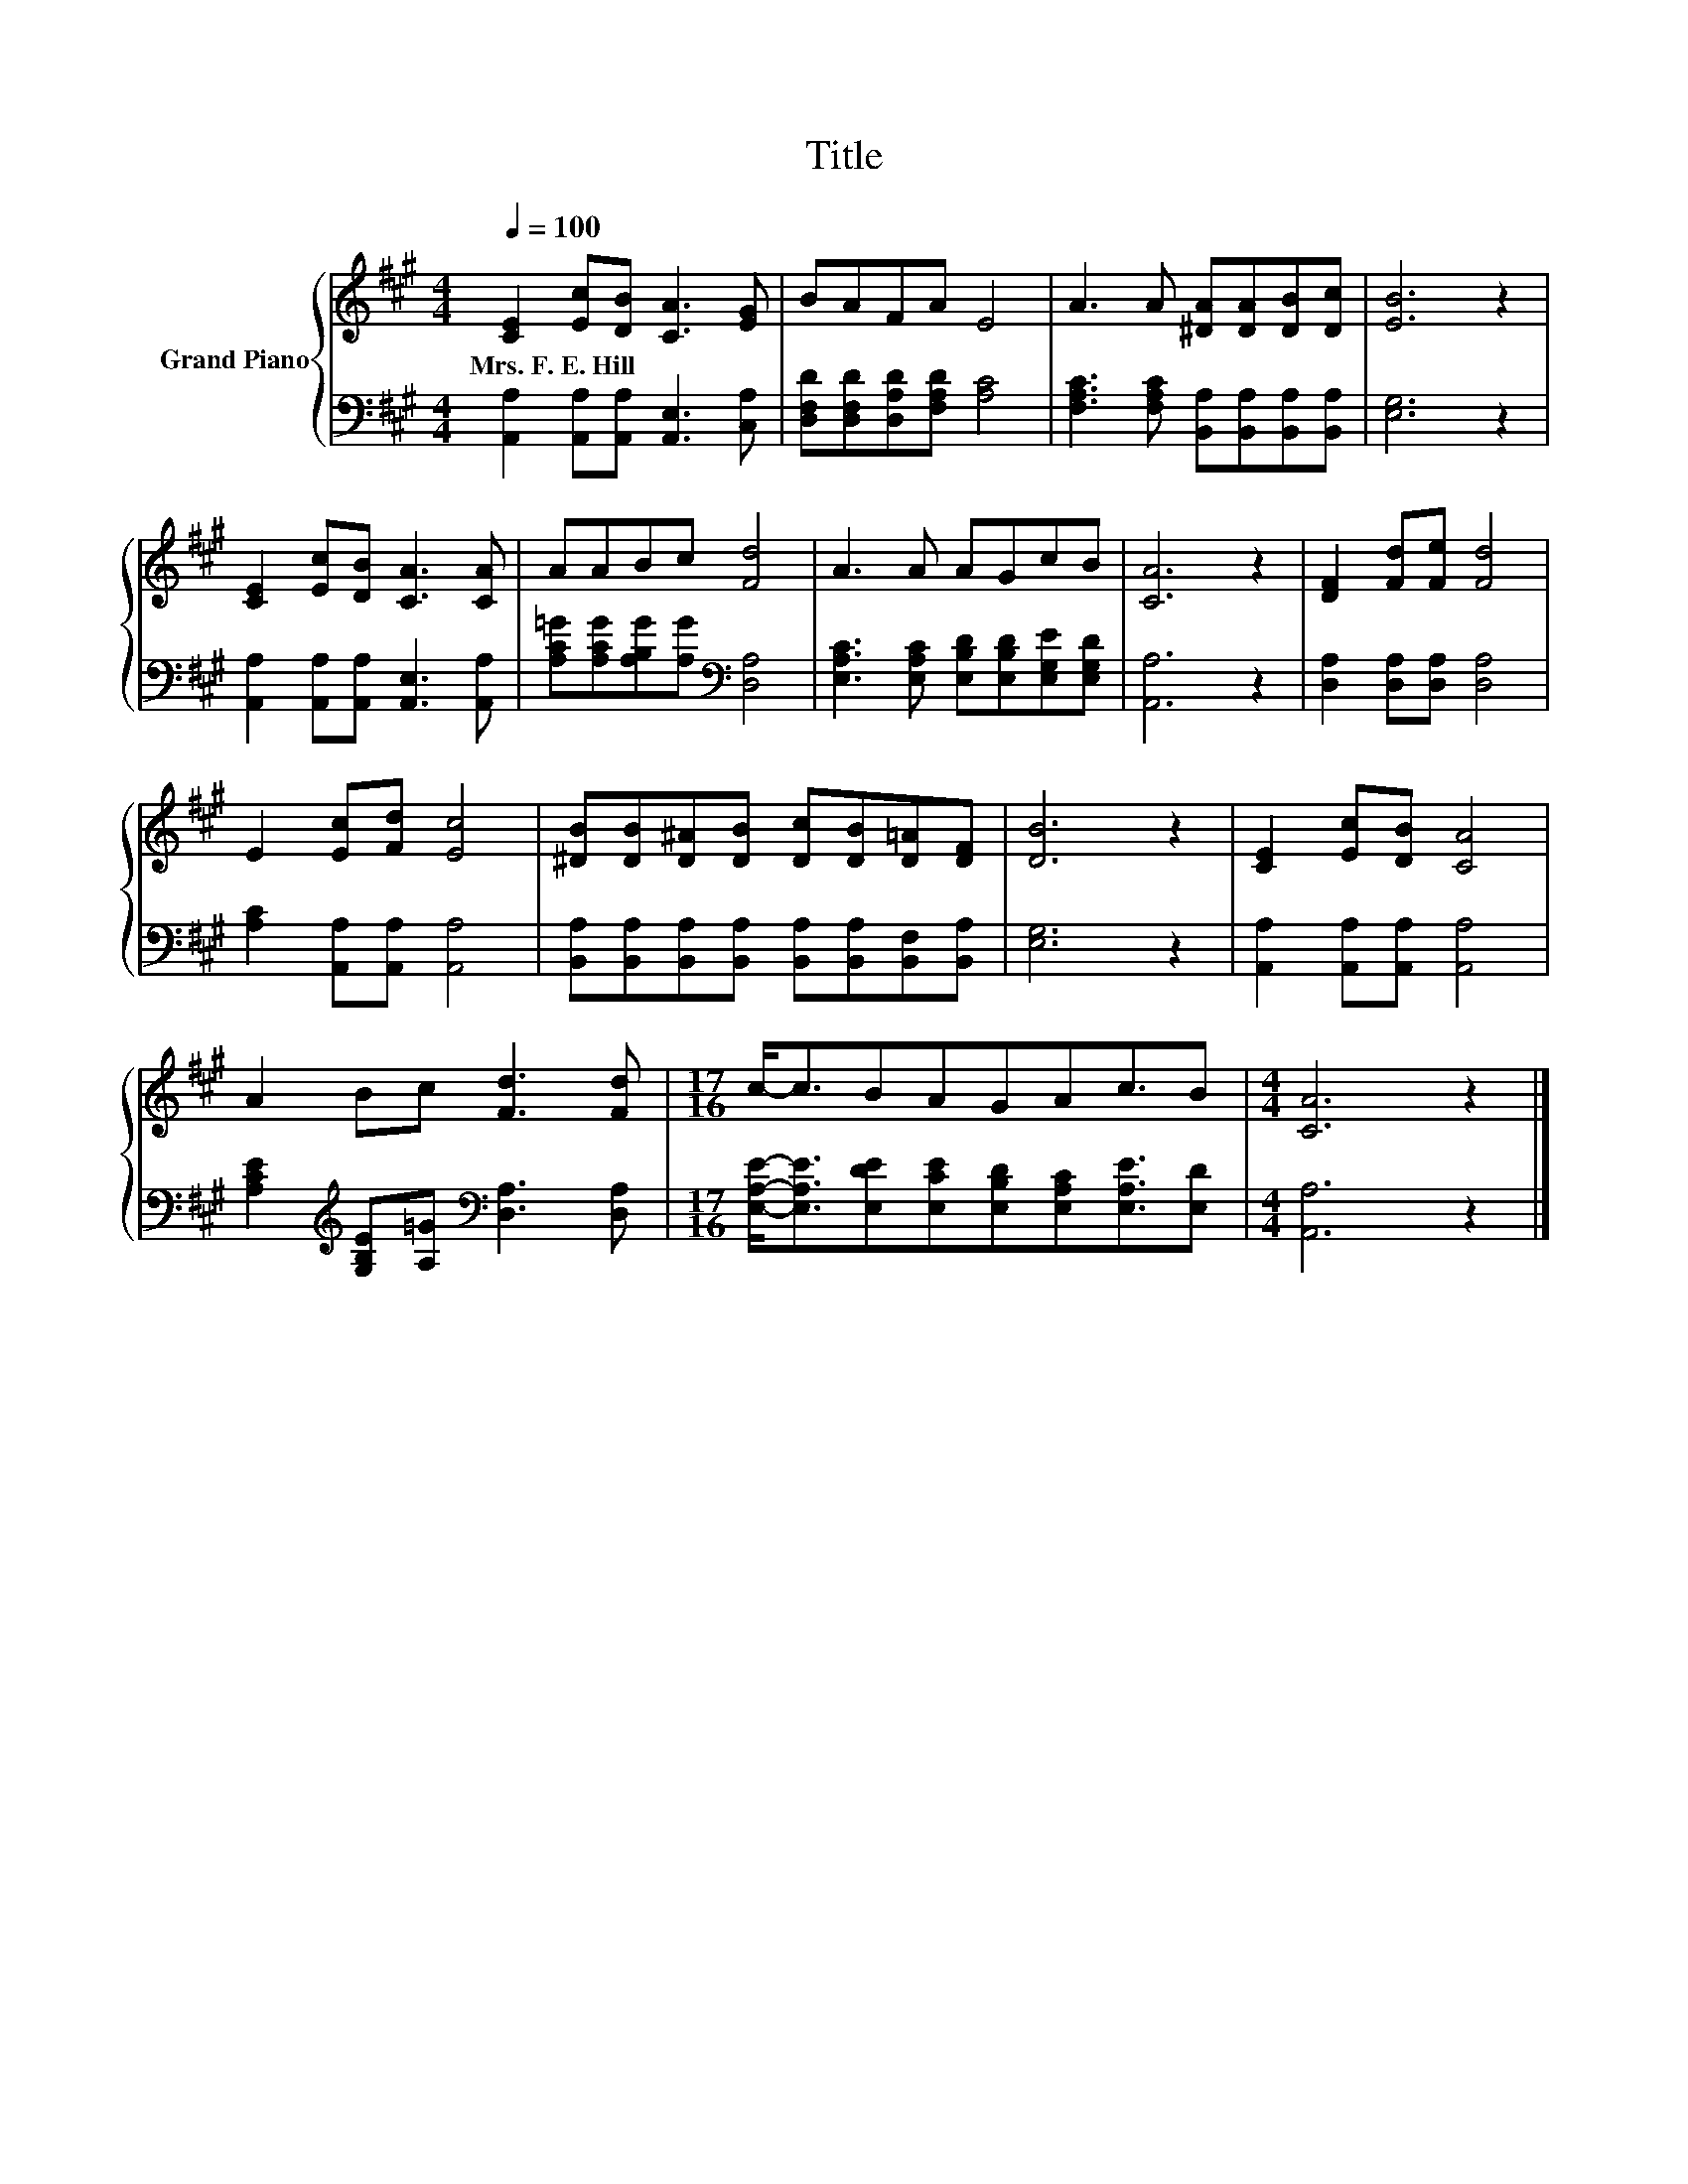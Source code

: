 X:1
T:Title
%%score { 1 | 2 }
L:1/8
Q:1/4=100
M:4/4
K:A
V:1 treble nm="Grand Piano"
V:2 bass 
V:1
 [CE]2 [Ec][DB] [CA]3 [EG] | BAFA E4 | A3 A [^DA][DA][DB][Dc] | [EB]6 z2 | %4
w: Mrs.~F.~E.~Hill * * * *||||
 [CE]2 [Ec][DB] [CA]3 [CA] | AABc [Fd]4 | A3 A AGcB | [CA]6 z2 | [DF]2 [Fd][Fe] [Fd]4 | %9
w: |||||
 E2 [Ec][Fd] [Ec]4 | [^DB][DB][D^A][DB] [Dc][DB][D=A][DF] | [DB]6 z2 | [CE]2 [Ec][DB] [CA]4 | %13
w: ||||
 A2 Bc [Fd]3 [Fd] |[M:17/16] c-<cBAGAc3/2B |[M:4/4] [CA]6 z2 |] %16
w: |||
V:2
 [A,,A,]2 [A,,A,][A,,A,] [A,,E,]3 [C,A,] | [D,F,D][D,F,D][D,A,D][F,A,D] [A,C]4 | %2
 [F,A,C]3 [F,A,C] [B,,A,][B,,A,][B,,A,][B,,A,] | [E,G,]6 z2 | %4
 [A,,A,]2 [A,,A,][A,,A,] [A,,E,]3 [A,,A,] | [A,C=G][A,CG][A,B,G][A,G][K:bass] [D,A,]4 | %6
 [E,A,C]3 [E,A,C] [E,B,D][E,B,D][E,G,E][E,G,D] | [A,,A,]6 z2 | [D,A,]2 [D,A,][D,A,] [D,A,]4 | %9
 [A,C]2 [A,,A,][A,,A,] [A,,A,]4 | [B,,A,][B,,A,][B,,A,][B,,A,] [B,,A,][B,,A,][B,,F,][B,,A,] | %11
 [E,G,]6 z2 | [A,,A,]2 [A,,A,][A,,A,] [A,,A,]4 | %13
 [A,CE]2[K:treble] [G,B,E][A,=G][K:bass] [D,A,]3 [D,A,] | %14
[M:17/16] [E,A,E]-<[E,A,E][E,DE][E,CE][E,B,D][E,A,C][E,A,E]3/2[E,D] |[M:4/4] [A,,A,]6 z2 |] %16

